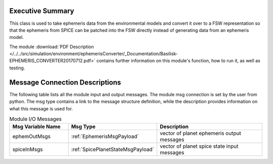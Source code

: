 Executive Summary
-----------------

This class is used to take ephemeris data from the environmental models
and convert it over to a FSW representation so that the ephemeris from
SPICE can be patched into the FSW directly instead of generating data
from an ephemeris model.

The module
:download:`PDF Description </../../src/simulation/environment/ephemerisConverter/_Documentation/Basilisk-EPHEMERIS_CONVERTER20170712.pdf>`
contains further information on this module's function,
how to run it, as well as testing.


Message Connection Descriptions
-------------------------------
The following table lists all the module input and output messages.  The module msg connection is set by the
user from python.  The msg type contains a link to the message structure definition, while the description
provides information on what this message is used for.

.. list-table:: Module I/O Messages
    :widths: 25 25 50
    :header-rows: 1

    * - Msg Variable Name
      - Msg Type
      - Description
    * - ephemOutMsgs
      - :ref:`EphemerisMsgPayload`
      - vector of planet ephemeris output messages
    * - spiceInMsgs
      - :ref:`SpicePlanetStateMsgPayload`
      - vector of planet spice state input messages
